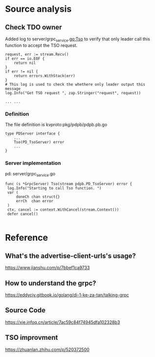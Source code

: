* Source analysis
** Check TDO owner
   Added log to server/grpc_service.go:Tso to verify that only leader call this function to accept the TSO request.
   #+BEGIN_SRC
     request, err := stream.Recv() 
     if err == io.EOF {
         return nil
     }
     if err != nil {
         return errors.WithStack(err)
     }
     # This log is used to check the whethere only leader output this message
     log.Info("Get TSO request ", zap.Stringer("request", request))

     ... ...
   #+END_SRC
*** Definition
    The file definition is kvproto:pkg/pdpb/pdpb.pb.go
    #+BEGIN_SRC
type PDServer interface {
    ...
    Tso(PD_TsoServer) error
    ...
}
    #+END_SRC
*** Server implementation
    pd: server/grpc_service.go
    #+BEGIN_SRC
    func (s *GrpcServer) Tso(stream pdpb.PD_TsoServer) error {
     log.Info("Starting to call Tso function. ")
     var (
         doneCh chan struct{}
         errCh  chan error
     )    
     ctx, cancel := context.WithCancel(stream.Context())
     defer cancel()

    #+END_SRC

* Reference
** What's the advertise-client-urls's usage?
   https://www.jianshu.com/p/7bbef1ca9733
** How to understand the grpc?
   https://eddycjy.gitbook.io/golang/di-1-ke-za-tan/talking-grpc
** Source Code
   https://xie.infoq.cn/article/7ac59c84f74945dfa102328b3
** TSO improvment
   https://zhuanlan.zhihu.com/p/520372500
